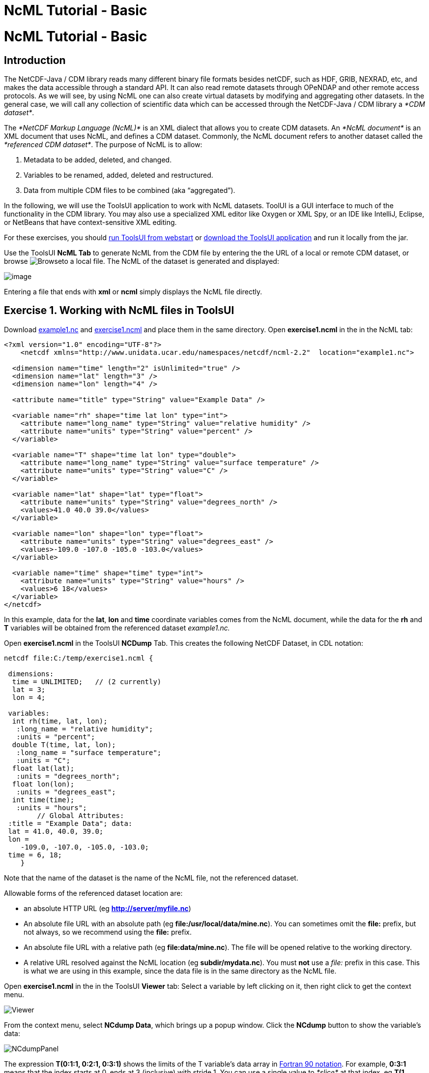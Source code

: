 :source-highlighter: coderay
[[threddsDocs]]


NcML Tutorial - Basic
=====================

= NcML Tutorial - Basic

== Introduction

The NetCDF-Java / CDM library reads many different binary file formats
besides netCDF, such as HDF, GRIB, NEXRAD, etc, and makes the data
accessible through a standard API. It can also read remote datasets
through OPeNDAP and other remote access protocols. As we will see, by
using NcML one can also create virtual datasets by modifying and
aggregating other datasets. In the general case, we will call any
collection of scientific data which can be accessed through the
NetCDF-Java / CDM library a __*CDM dataset*__.

The _*NetCDF Markup Language (NcML)*_ is an XML dialect that allows you
to create CDM datasets. An _*NcML document*_ is an XML document that
uses NcML, and defines a CDM dataset. Commonly, the NcML document refers
to another dataset called the __*referenced CDM dataset*__. The purpose
of NcML is to allow:

1.  Metadata to be added, deleted, and changed.
2.  Variables to be renamed, added, deleted and restructured.
3.  Data from multiple CDM files to be combined (aka ``aggregated'').

In the following, we will use the ToolsUI application to work with NcML
datasets. ToolUI is a GUI interface to much of the functionality in the
CDM library. You may also use a specialized XML editor like Oxygen or
XML Spy, or an IDE like IntelliJ, Eclipse, or NetBeans that have
context-sensitive XML editing.

For these exercises, you should
http://www.unidata.ucar.edu/software/thredds/current/netcdf-java/webstart/netCDFtools.jnlp[run
ToolsUI from webstart] or
ftp://ftp.unidata.ucar.edu/pub/netcdf-java/v4.5/toolsUI-4.5.jar[download
the ToolsUI application] and run it locally from the jar.

Use the ToolsUI *NcML Tab* to generate NcML from the CDM file by
entering the the URL of a local or remote CDM dataset, or browse
image:images/Browse.jpg[Browse]to a local file. The NcML of the dataset
is generated and displayed:

image:images/ncmlTab.png[image]

Entering a file that ends with *xml* or *ncml* simply displays the NcML
file directly.

== Exercise 1. Working with NcML files in ToolsUI

Download link:examples/example1.nc[example1.nc] and
link:examples/exercise1.ncml[exercise1.ncml] and place them in the same
directory. Open *exercise1.ncml* in the in the NcML tab:

---------------------------------------------------------------------------------------------------
<?xml version="1.0" encoding="UTF-8"?>
    <netcdf xmlns="http://www.unidata.ucar.edu/namespaces/netcdf/ncml-2.2"  location="example1.nc">

  <dimension name="time" length="2" isUnlimited="true" />
  <dimension name="lat" length="3" />
  <dimension name="lon" length="4" />

  <attribute name="title" type="String" value="Example Data" />

  <variable name="rh" shape="time lat lon" type="int">
    <attribute name="long_name" type="String" value="relative humidity" />
    <attribute name="units" type="String" value="percent" />
  </variable>

  <variable name="T" shape="time lat lon" type="double">
    <attribute name="long_name" type="String" value="surface temperature" />
    <attribute name="units" type="String" value="C" />
  </variable>

  <variable name="lat" shape="lat" type="float">
    <attribute name="units" type="String" value="degrees_north" />
    <values>41.0 40.0 39.0</values>
  </variable>

  <variable name="lon" shape="lon" type="float">
    <attribute name="units" type="String" value="degrees_east" />
    <values>-109.0 -107.0 -105.0 -103.0</values>
  </variable>

  <variable name="time" shape="time" type="int">
    <attribute name="units" type="String" value="hours" />
    <values>6 18</values>
  </variable>
</netcdf>
---------------------------------------------------------------------------------------------------

In this example, data for the **lat**, *lon* and *time* coordinate
variables comes from the NcML document, while the data for the *rh* and
*T* variables will be obtained from the referenced dataset
_example1.nc._

Open *exercise1.ncml* in the ToolsUI *NCDump* Tab. This creates the
following NetCDF Dataset, in CDL notation:

----------------------------------------
netcdf file:C:/temp/exercise1.ncml {

 dimensions:
  time = UNLIMITED;   // (2 currently)  
  lat = 3;   
  lon = 4;   

 variables:
  int rh(time, lat, lon);
   :long_name = "relative humidity";
   :units = "percent";
  double T(time, lat, lon);
   :long_name = "surface temperature";
   :units = "C";
  float lat(lat);
   :units = "degrees_north";
  float lon(lon);
   :units = "degrees_east";
  int time(time);
   :units = "hours";
        // Global Attributes:
 :title = "Example Data"; data:
 lat = 41.0, 40.0, 39.0;
 lon =
    -109.0, -107.0, -105.0, -103.0;
 time = 6, 18;
    }
----------------------------------------

Note that the name of the dataset is the name of the NcML file, not the
referenced dataset.

Allowable forms of the referenced dataset location are:

* an absolute HTTP URL (eg **http://server/myfile.nc**)
* An absolute file URL with an absolute path (eg
**file:/usr/local/data/mine.nc**). You can sometimes omit the *file:*
prefix, but not always, so we recommend using the *file:* prefix.
* An absolute file URL with a relative path (eg **file:data/mine.nc**).
The file will be opened relative to the working directory.
* A relative URL resolved against the NcML location (eg
**subdir/mydata.nc**). You must *not* use a _file:_ prefix in this case.
This is what we are using in this example, since the data file is in the
same directory as the NcML file.

Open *exercise1.ncml* in the in the ToolsUI *Viewer* tab: Select a
variable by left clicking on it, then right click to get the context
menu.

image:images/Viewer.png[Viewer]

From the context menu, select **NCdump Data**, which brings up a popup
window. Click the *NCdump* button to show the variable’s data:

image:images/NCdumpPanel.png[NCdumpPanel]

The expression *T(0:1:1, 0:2:1, 0:3:1)* shows the limits of the T
variable’s data array in
http://en.wikipedia.org/wiki/Array_slicing#1992:_Fortran_90_and_above[Fortran
90 notation]. For example, *0:3:1* means that the index starts at 0,
ends at 3 (inclusive) with stride 1. You can use a single value to
_*slice*_ at that index, eg *T(1, 0:2:1, 0:3:1)* means to show the T
array for index=1 on the first (time) dimension. For large data arrays,
it is often useful to edit this expression, especially the stride, to
examine subsets of the data.

Repeat this for other variables to familiarize yourself with examining
data values.

== Exercise 2. Generate NcML from CDM file

In the ToolsUI **NcML Tab**, browse to your data directory and open the
data file *example1.nc* directly (not the NcML file **exercise1.ncml)**.
The NcML is generated directly from the CDM file itself:

image:images/Exercise2.png[Exercise2]

Since this NcML is generated from the file itself, it is equivalent to
just naming the file and allowing all of the metadata to be taken from
it:

------------------------------------------------------------------------------------------------------
<netcdf xmlns="http://www.unidata.ucar.edu/namespaces/netcdf/ncml-2.2" location="C:/temp/example1.nc">
------------------------------------------------------------------------------------------------------

This form is useful in aggregations but not for much else.

== Exercise 3. Read in metadata from existing NetCDF file and modify:

In this example, we read in all of the metadata from the referenced
dataset, and modify it through elements in the NcML.

Download link:examples/exercise3.ncml[exercise3.ncml] and place it in
the same directory as example1.nc. Open exercise3.ncml in the ToolsUI
Viewer tab, and in the NcML tab.

----------------------------------------------------------------------------------------------
<?xml version="1.0" encoding="UTF-8"?>
<netcdf xmlns="http://www.unidata.ucar.edu/namespaces/netcdf/ncml-2.2" location="example1.nc">

(1)<attribute name="title" type="String" value="Example Data using CF" />
(2)<attribute name="Conventions" value="CF-1.0" />

(3)<variable name="RelativeHumidity" orgName="rh">
(4)  <attribute name="standard_name" type="String" value="relative humidity" />
   </variable>

   <variable name="T">
(5)  <attribute name="standard_name" type="String" value="temperature" />
(6)  <attribute name="units" type="String" value="degreesC" />
   </variable>
(7)<variable name="deltaLat" type="double" shape="lat">
     <values>.1 .1 .01</values>
   </variable>

</netcdf>
----------------------------------------------------------------------------------------------

1.  The global attribute named ``title'' is given a new value.
2.  A global attribute named ``Conventions'' is added.
3.  The variable ``rh'' is renamed to ``RelativeHumidity''
4.  A variable attribute ``standard_name'' is added
5.  A variable attribute ``standard_name'' is added
6.  The variable attribute ``units'' is given a new value.
7.  A new variable is ``deltaLat'' added. Since it doesn’t exist in the
referenced dataset, you must also define its data values.

This creates the following NetCDF Dataset.

----------------------------------------------
netcdf file:C:/temp/exercise3.ncml {
  dimensions:
   time = UNLIMITED;   // (2 currently)
   lat = 3;
   lon = 4;
 
  variables:
   int RelativeHumidity(time=2, lat=3, lon=4);
     :long_name = "relative humidity";
     :units = "percent";
     :standard_name = "relative humidity";
   double T(time=2, lat=3, lon=4);
     :long_name = "surface temperature";
     :units = "degreesC";
     :standard_name = "temperature";
   float lat(lat=3);
     :units = "degrees_north";
   float lon(lon=4);
     :units = "degrees_east";
   int time(time=2);
     :units = "hours";
   double deltaLat(lat=3);

 :title = "Example Data using CF";
 :Conventions = "CF-1.0";
}
----------------------------------------------

Using NcML in this way to modify the contents of a CDM dataset is a kind
of http://en.wikipedia.org/wiki/Declarative_programming[declarative
programming.] We say that the NcML _*wraps*_ the referenced dataset.
Note that you can’t tell what the resulting dataset looks like without
also examining the referenced dataset. If one adds an *<explicit/>*
element to the NcML, then the metadata in the referenced dataset is not
read in, the result dataset is defined entirely by whats in the NcML,
and the referenced dataset is only used for data values. However in
practice *<explicit/>* is not used much.

== Exercise 4. Other ToolsUI features

=== Modify and Save

A typical scenario is to modify an existing dataset with NcML, save the
NcML, and use it instead of the original dataset.

In the ToolsUI **NcML Tab**, browse to your data directory and again
open the data file *example1.nc* directly. The NcML is generated and
displayed. Make some simple modifications, changing an attribute value
or adding a new attribute. Save the NcML to disk
image:images/Save.jpg[image]. Note that the default NcML filename will
be the original file name with the extension changed to **ncml**. Save
the NcML to __example1.ncml__.

In the ToolsUI **Viewer Tab**, open *example1.ncml* and examine it. Does
it look like what you expect? Try making different kinds of mistakes to
see what error messages (if any) that you get. By switching between the
Viewer tab and the NcML tab, you can quickly try out different things.

* create malformed XML by leaving off a closing element bracket
* misspell an element name, eg _<atribute>_ instead of _<attribute>_
* change the _name_ of an existing attribute, and examine the resulting
dataset to see what happens.

The NcML tab offers no error checking, its really just a text editor.
You may find XML-aware editors very useful for finding syntax mistakes
in your NcML.

=== Writing out files modified with NcML

You can generate a NetCDF-3 file from an NcML file, and the equivalent
binary NetCDF file will be created with all the original data copied to
it. Since the binary data is taken from the original file, this is an
efficient way to make a copy, even for large files. In the ToolsUI
**NcML Tab**, bring up an NcML file that doesn’t have any mistakes in
it. Generate a NetCDF-3 file from the NcML
image:images/WriteNetcdf.jpg[image], saving it to some new and uniquely
named file. Now bring up that file in the ToolsUI *Viewer Tab* and
examine it. It should be identical to the NcML file that generated it.

This feature works as long as you are using only netCDF-3 compatible
features (aka netCDF classic model). In practice this mostly means no
Structures or Groups. Strings are ok, and are converted to type char.
The equivalent Java code to do this is:

-------------------------------------------------------------------------------------------------------------
NetcdfDataset ncfileIn = NcMLReader.readNcML (ncml_filename, null);
FileWriter2 writer = new ucar.nc2.FileWriter2(ncfileIn, locationOut, NetcdfFileWriter.Version.netcdf3, null);
NetcdfFile ncfileOut = writer.write(null);
ncfileOut.close();
ncfileIn.close();
-------------------------------------------------------------------------------------------------------------

See also: link:AnnotatedSchema4.html[Annotated NcML Schema]

Next: link:Aggregation.html[Aggregation]

'''''

image:nc.gif[image] This document is maintained by
mailto:caron@unidata.ucar.edu[John Caron] and was last updated July 2013
